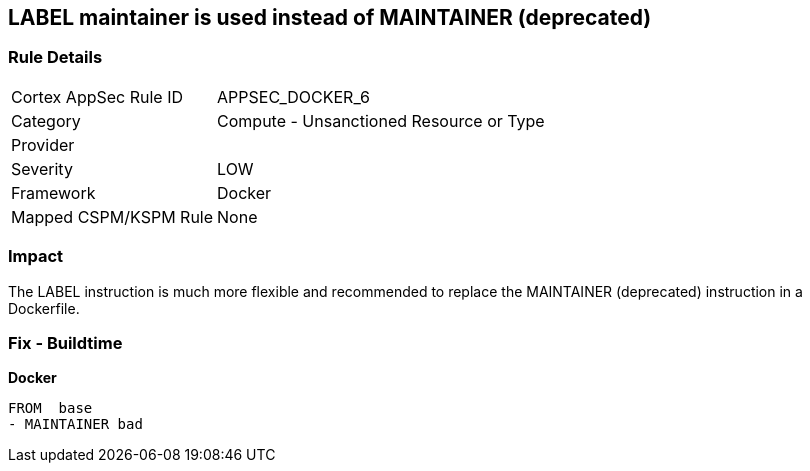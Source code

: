 == LABEL maintainer is used instead of MAINTAINER (deprecated)


=== Rule Details

[cols="1,2"]
|===
|Cortex AppSec Rule ID |APPSEC_DOCKER_6
|Category |Compute - Unsanctioned Resource or Type
|Provider |
|Severity |LOW
|Framework |Docker
|Mapped CSPM/KSPM Rule |None
|===


=== Impact
The LABEL instruction is much more flexible and recommended to replace the MAINTAINER (deprecated) instruction in a Dockerfile.

=== Fix - Buildtime


*Docker* 


[source,Dockerfile]
----
FROM  base
- MAINTAINER bad
----

